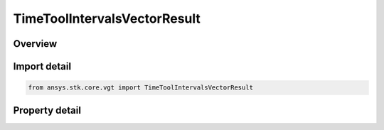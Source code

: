 TimeToolIntervalsVectorResult
=============================

.. py:class:: ansys.stk.core.vgt.TimeToolIntervalsVectorResult

   Contains the results returned with ITimeToolTimeIntervalCollection.FindIntervalCollection method.

.. py:currentmodule:: TimeToolIntervalsVectorResult

Overview
--------

.. tab-set::

    .. tab-item:: Properties
        
        .. list-table::
            :header-rows: 0
            :widths: auto

            * - :py:attr:`~ansys.stk.core.vgt.TimeToolIntervalsVectorResult.is_valid`
              - Indicate whether the result object is valid.
            * - :py:attr:`~ansys.stk.core.vgt.TimeToolIntervalsVectorResult.interval_collections`
              - A collection of interval collections.



Import detail
-------------

.. code-block:: python

    from ansys.stk.core.vgt import TimeToolIntervalsVectorResult


Property detail
---------------

.. py:property:: is_valid
    :canonical: ansys.stk.core.vgt.TimeToolIntervalsVectorResult.is_valid
    :type: bool

    Indicate whether the result object is valid.

.. py:property:: interval_collections
    :canonical: ansys.stk.core.vgt.TimeToolIntervalsVectorResult.interval_collections
    :type: TimeToolIntervalVectorCollection

    A collection of interval collections.


